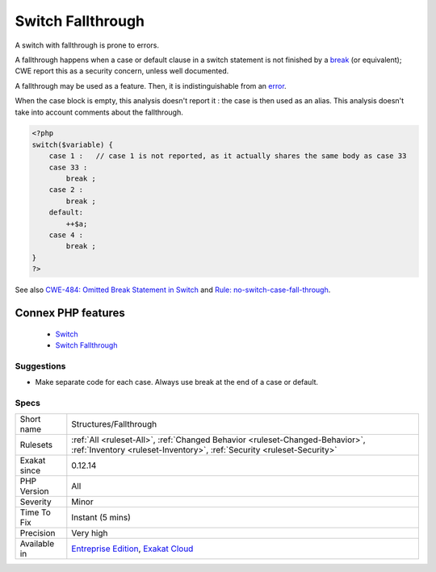 .. _structures-fallthrough:


.. _switch-fallthrough:

Switch Fallthrough
++++++++++++++++++

.. meta::
	:description:
		Switch Fallthrough: A switch with fallthrough is prone to errors.
	:twitter:card: summary_large_image
	:twitter:site: @exakat
	:twitter:title: Switch Fallthrough
	:twitter:description: Switch Fallthrough: A switch with fallthrough is prone to errors
	:twitter:creator: @exakat
	:twitter:image:src: https://www.exakat.io/wp-content/uploads/2020/06/logo-exakat.png
	:og:image: https://www.exakat.io/wp-content/uploads/2020/06/logo-exakat.png
	:og:title: Switch Fallthrough
	:og:type: article
	:og:description: A switch with fallthrough is prone to errors
	:og:url: https://exakat.readthedocs.io/en/latest/Reference/Rules/Switch Fallthrough.html
	:og:locale: en

.. raw:: html


	<script type="application/ld+json">{"@context":"https:\/\/schema.org","@graph":[{"@type":"WebPage","@id":"https:\/\/php-tips.readthedocs.io\/en\/latest\/Reference\/Rules\/Structures\/Fallthrough.html","url":"https:\/\/php-tips.readthedocs.io\/en\/latest\/Reference\/Rules\/Structures\/Fallthrough.html","name":"Switch Fallthrough","isPartOf":{"@id":"https:\/\/www.exakat.io\/"},"datePublished":"Fri, 10 Jan 2025 09:46:18 +0000","dateModified":"Fri, 10 Jan 2025 09:46:18 +0000","description":"A switch with fallthrough is prone to errors","inLanguage":"en-US","potentialAction":[{"@type":"ReadAction","target":["https:\/\/exakat.readthedocs.io\/en\/latest\/Switch Fallthrough.html"]}]},{"@type":"WebSite","@id":"https:\/\/www.exakat.io\/","url":"https:\/\/www.exakat.io\/","name":"Exakat","description":"Smart PHP static analysis","inLanguage":"en-US"}]}</script>

A switch with fallthrough is prone to errors. 

A fallthrough happens when a case or default clause in a switch statement is not finished by a `break <https://www.php.net/manual/en/control-structures.break.php>`_ (or equivalent);
CWE report this as a security concern, unless well documented.

A fallthrough may be used as a feature. Then, it is indistinguishable from an `error <https://www.php.net/error>`_. 

When the case block is empty, this analysis doesn't report it : the case is then used as an alias.
This analysis doesn't take into account comments about the fallthrough.

.. code-block:: php
   
   <?php
   switch($variable) {
       case 1 :   // case 1 is not reported, as it actually shares the same body as case 33
       case 33 :  
           break ;
       case 2 : 
           break ;
       default: 
           ++$a;
       case 4 : 
           break ;
   }
   ?>

See also `CWE-484: Omitted Break Statement in Switch <https://cwe.mitre.org/data/definitions/484.html>`_ and `Rule: no-switch-case-fall-through <https://palantir.github.io/tslint/rules/no-switch-case-fall-through/>`_.

Connex PHP features
-------------------

  + `Switch <https://php-dictionary.readthedocs.io/en/latest/dictionary/switch.ini.html>`_
  + `Switch Fallthrough <https://php-dictionary.readthedocs.io/en/latest/dictionary/fallthrough.ini.html>`_


Suggestions
___________

* Make separate code for each case. Always use break at the end of a case or default.




Specs
_____

+--------------+--------------------------------------------------------------------------------------------------------------------------------------------------------+
| Short name   | Structures/Fallthrough                                                                                                                                 |
+--------------+--------------------------------------------------------------------------------------------------------------------------------------------------------+
| Rulesets     | :ref:`All <ruleset-All>`, :ref:`Changed Behavior <ruleset-Changed-Behavior>`, :ref:`Inventory <ruleset-Inventory>`, :ref:`Security <ruleset-Security>` |
+--------------+--------------------------------------------------------------------------------------------------------------------------------------------------------+
| Exakat since | 0.12.14                                                                                                                                                |
+--------------+--------------------------------------------------------------------------------------------------------------------------------------------------------+
| PHP Version  | All                                                                                                                                                    |
+--------------+--------------------------------------------------------------------------------------------------------------------------------------------------------+
| Severity     | Minor                                                                                                                                                  |
+--------------+--------------------------------------------------------------------------------------------------------------------------------------------------------+
| Time To Fix  | Instant (5 mins)                                                                                                                                       |
+--------------+--------------------------------------------------------------------------------------------------------------------------------------------------------+
| Precision    | Very high                                                                                                                                              |
+--------------+--------------------------------------------------------------------------------------------------------------------------------------------------------+
| Available in | `Entreprise Edition <https://www.exakat.io/entreprise-edition>`_, `Exakat Cloud <https://www.exakat.io/exakat-cloud/>`_                                |
+--------------+--------------------------------------------------------------------------------------------------------------------------------------------------------+


